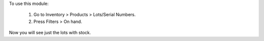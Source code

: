 To use this module:

  #. Go to Inventory > Products > Lots/Serial Numbers.
  #. Press Filters > On hand.

Now you will see just the lots with stock.
